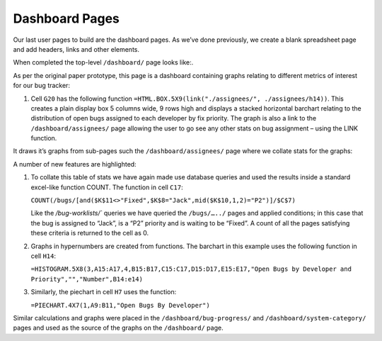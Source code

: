 Dashboard Pages
===============

Our last user pages to build are the dashboard pages. As we’ve done previously, we create a blank spreadsheet page and add headers, links and other elements.

When completed the top-level ``/dashboard/`` page looks like:.

.. image:: /images/hypernumbers-bug-tracker-dashboard-page.png
   :scale: 100 %
   :alt: Hypernumbers bug tracker dashboard page

As per the original paper prototype, this page is a dashboard containing graphs relating to different metrics of interest for our bug tracker:

1. Cell ``G20`` has the following function ``=HTML.BOX.5X9(link("./assignees/", ./assignees/h14))``. This creates a plain display box 5 columns wide, 9 rows high and displays a stacked horizontal barchart relating to the distribution of open bugs assigned to each developer by fix priority. The graph is also a link to the ``/dashboard/assignees/`` page allowing the user to go see any other stats on bug assignment – using the LINK function.

It draws it’s graphs from sub-pages such the  ``/dashboard/assignees/`` page where we collate stats for the graphs:

.. image:: /images/hypernumbers-bug-tracker-dashboard-assignees-page.png
   :scale: 100 %
   :alt: Hypernumbers bug tracker dashboard assignees page


A number of new features are highlighted:

1. To collate this table of stats we have again made use database queries and used the results inside a standard excel-like function COUNT. The function in cell ``C17``:

   ``COUNT(/bugs/[and($K$11<>"Fixed",$K$8="Jack",mid($K$10,1,2)="P2")]/$C$7)``

   Like the `/bug-worklists/`` queries we have queried the ``/bugs/…../`` pages and applied conditions; in this case that the bug is assigned to “Jack”, is a “P2” priority and is waiting to be “Fixed”. A count of all the pages satisfying these criteria is returned to the cell as 0.

2. Graphs in hypernumbers are created from functions. The barchart in this example uses the following function in cell ``H14``:

   ``=HISTOGRAM.5X8(3,A15:A17,4,B15:B17,C15:C17,D15:D17,E15:E17,"Open Bugs by Developer and Priority","","Number",B14:e14)``

3. Similarly, the piechart in cell ``H7`` uses the function:

   ``=PIECHART.4X7(1,A9:B11,"Open Bugs By Developer")``

Similar calculations and graphs were placed in the ``/dashboard/bug-progress/`` and  ``/dashboard/system-category/`` pages and used as the source of the graphs on the ``/dashboard/`` page.

